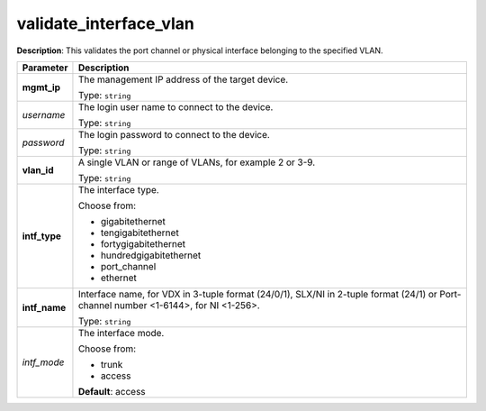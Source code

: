 .. NOTE: This file has been generated automatically, don't manually edit it

validate_interface_vlan
~~~~~~~~~~~~~~~~~~~~~~~

**Description**: This validates the port channel or physical interface belonging to the specified VLAN. 

.. table::

   ================================  ======================================================================
   Parameter                         Description
   ================================  ======================================================================
   **mgmt_ip**                       The management IP address of the target device.

                                     Type: ``string``
   *username*                        The login user name to connect to the device.

                                     Type: ``string``
   *password*                        The login password to connect to the device.

                                     Type: ``string``
   **vlan_id**                       A single VLAN or range of VLANs, for example 2 or 3-9.

                                     Type: ``string``
   **intf_type**                     The interface type.

                                     Choose from:

                                     - gigabitethernet
                                     - tengigabitethernet
                                     - fortygigabitethernet
                                     - hundredgigabitethernet
                                     - port_channel
                                     - ethernet
   **intf_name**                     Interface name, for VDX in 3-tuple format (24/0/1), SLX/NI in 2-tuple format (24/1) or Port-channel number <1-6144>, for NI <1-256>.

                                     Type: ``string``
   *intf_mode*                       The interface mode.

                                     Choose from:

                                     - trunk
                                     - access

                                     **Default**: access
   ================================  ======================================================================

